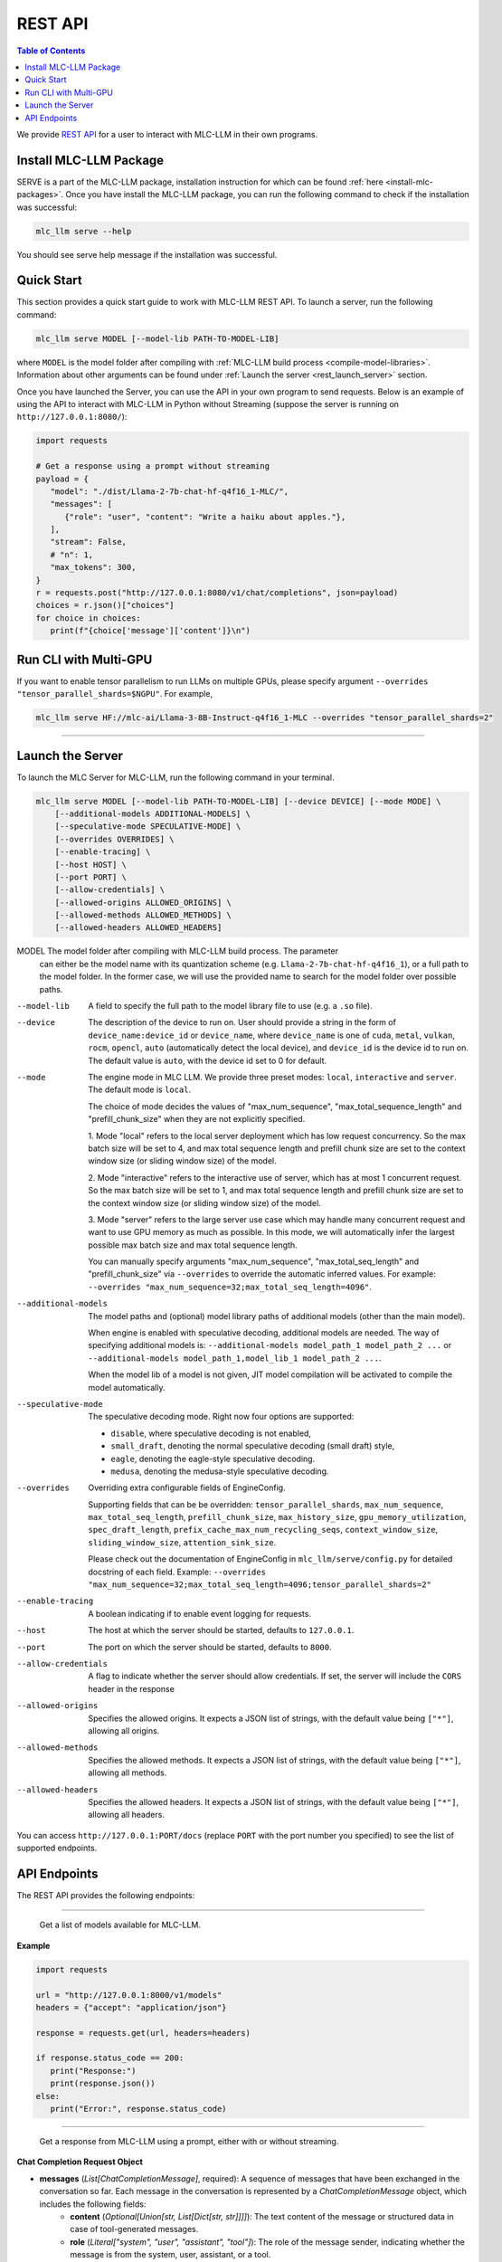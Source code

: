 .. _deploy-rest-api:

REST API
========

.. contents:: Table of Contents
   :local:
   :depth: 2

We provide `REST API <https://www.ibm.com/topics/rest-apis#:~:text=the%20next%20step-,What%20is%20a%20REST%20API%3F,representational%20state%20transfer%20architectural%20style.>`_
for a user to interact with MLC-LLM in their own programs.

Install MLC-LLM Package
------------------------

SERVE is a part of the MLC-LLM package, installation instruction for which can be found :ref:`here <install-mlc-packages>`. Once you have install the MLC-LLM package, you can run the following command to check if the installation was successful:

.. code:: bash

   mlc_llm serve --help

You should see serve help message if the installation was successful.

Quick Start
------------

This section provides a quick start guide to work with MLC-LLM REST API. To launch a server, run the following command:

.. code:: bash

   mlc_llm serve MODEL [--model-lib PATH-TO-MODEL-LIB]

where ``MODEL`` is the model folder after compiling with :ref:`MLC-LLM build process <compile-model-libraries>`. Information about other arguments can be found under :ref:`Launch the server <rest_launch_server>` section.

Once you have launched the Server, you can use the API in your own program to send requests. Below is an example of using the API to interact with MLC-LLM in Python without Streaming (suppose the server is running on ``http://127.0.0.1:8080/``):

.. code:: bash

   import requests

   # Get a response using a prompt without streaming
   payload = {
      "model": "./dist/Llama-2-7b-chat-hf-q4f16_1-MLC/",
      "messages": [
         {"role": "user", "content": "Write a haiku about apples."},
      ],
      "stream": False,
      # "n": 1,
      "max_tokens": 300,
   }
   r = requests.post("http://127.0.0.1:8080/v1/chat/completions", json=payload)
   choices = r.json()["choices"]
   for choice in choices:
      print(f"{choice['message']['content']}\n")
      
Run CLI with Multi-GPU
----------------------

If you want to enable tensor parallelism to run LLMs on multiple GPUs, please specify argument ``--overrides "tensor_parallel_shards=$NGPU"``. For example,

.. code:: shell

   mlc_llm serve HF://mlc-ai/Llama-3-8B-Instruct-q4f16_1-MLC --overrides "tensor_parallel_shards=2"

------------------------------------------------


.. _rest_launch_server:


Launch the Server
-----------------

To launch the MLC Server for MLC-LLM, run the following command in your terminal.

.. code:: bash

   mlc_llm serve MODEL [--model-lib PATH-TO-MODEL-LIB] [--device DEVICE] [--mode MODE] \
       [--additional-models ADDITIONAL-MODELS] \
       [--speculative-mode SPECULATIVE-MODE] \
       [--overrides OVERRIDES] \
       [--enable-tracing] \
       [--host HOST] \
       [--port PORT] \
       [--allow-credentials] \
       [--allowed-origins ALLOWED_ORIGINS] \
       [--allowed-methods ALLOWED_METHODS] \
       [--allowed-headers ALLOWED_HEADERS]


MODEL                  The model folder after compiling with MLC-LLM build process. The parameter
                       can either be the model name with its quantization scheme
                       (e.g. ``Llama-2-7b-chat-hf-q4f16_1``), or a full path to the model
                       folder. In the former case, we will use the provided name to search
                       for the model folder over possible paths.

--model-lib            A field to specify the full path to the model library file to use (e.g. a ``.so`` file).
--device               The description of the device to run on. User should provide a string in the
                       form of ``device_name:device_id`` or ``device_name``, where ``device_name`` is one of
                       ``cuda``, ``metal``, ``vulkan``, ``rocm``, ``opencl``, ``auto`` (automatically detect the
                       local device), and ``device_id`` is the device id to run on. The default value is ``auto``,
                       with the device id set to 0 for default.
--mode                 The engine mode in MLC LLM.
                       We provide three preset modes: ``local``, ``interactive`` and ``server``.
                       The default mode is ``local``.

                       The choice of mode decides the values of "max_num_sequence", "max_total_sequence_length"
                       and "prefill_chunk_size" when they are not explicitly specified.

                       1. Mode "local" refers to the local server deployment which has low
                       request concurrency. So the max batch size will be set to 4, and max
                       total sequence length and prefill chunk size are set to the context
                       window size (or sliding window size) of the model.

                       2. Mode "interactive" refers to the interactive use of server, which
                       has at most 1 concurrent request. So the max batch size will be set to 1,
                       and max total sequence length and prefill chunk size are set to the context
                       window size (or sliding window size) of the model.

                       3. Mode "server" refers to the large server use case which may handle
                       many concurrent request and want to use GPU memory as much as possible.
                       In this mode, we will automatically infer the largest possible max batch
                       size and max total sequence length.

                       You can manually specify arguments "max_num_sequence", "max_total_seq_length" and
                       "prefill_chunk_size" via ``--overrides`` to override the automatic inferred values.
                       For example: ``--overrides "max_num_sequence=32;max_total_seq_length=4096"``.
--additional-models    The model paths and (optional) model library paths of additional models (other
                       than the main model).

                       When engine is enabled with speculative decoding, additional models are needed.
                       The way of specifying additional models is:
                       ``--additional-models model_path_1 model_path_2 ...`` or
                       ``--additional-models model_path_1,model_lib_1 model_path_2 ...``.

                       When the model lib of a model is not given, JIT model compilation will be activated
                       to compile the model automatically.
--speculative-mode     The speculative decoding mode. Right now four options are supported:

                       - ``disable``, where speculative decoding is not enabled,

                       - ``small_draft``, denoting the normal speculative decoding (small draft) style,

                       - ``eagle``, denoting the eagle-style speculative decoding.

                       - ``medusa``, denoting the medusa-style speculative decoding.
--overrides            Overriding extra configurable fields of EngineConfig.

                       Supporting fields that can be be overridden: ``tensor_parallel_shards``, ``max_num_sequence``,
                       ``max_total_seq_length``, ``prefill_chunk_size``, ``max_history_size``, ``gpu_memory_utilization``,
                       ``spec_draft_length``, ``prefix_cache_max_num_recycling_seqs``, ``context_window_size``,
                       ``sliding_window_size``, ``attention_sink_size``.

                       Please check out the documentation of EngineConfig in ``mlc_llm/serve/config.py``
                       for detailed docstring of each field.
                       Example: ``--overrides "max_num_sequence=32;max_total_seq_length=4096;tensor_parallel_shards=2"``
--enable-tracing       A boolean indicating if to enable event logging for requests.
--host                 The host at which the server should be started, defaults to ``127.0.0.1``.
--port                 The port on which the server should be started, defaults to ``8000``.
--allow-credentials    A flag to indicate whether the server should allow credentials. If set, the server will
                       include the ``CORS`` header in the response
--allowed-origins      Specifies the allowed origins. It expects a JSON list of strings, with the default value being ``["*"]``, allowing all origins.
--allowed-methods      Specifies the allowed methods. It expects a JSON list of strings, with the default value being ``["*"]``, allowing all methods.
--allowed-headers      Specifies the allowed headers. It expects a JSON list of strings, with the default value being ``["*"]``, allowing all headers.

You can access ``http://127.0.0.1:PORT/docs`` (replace ``PORT`` with the port number you specified) to see the list of
supported endpoints.

API Endpoints
-------------

The REST API provides the following endpoints:

.. http:get:: /v1/models

------------------------------------------------

   Get a list of models available for MLC-LLM.

**Example**

.. code:: bash

   import requests

   url = "http://127.0.0.1:8000/v1/models"
   headers = {"accept": "application/json"}

   response = requests.get(url, headers=headers)

   if response.status_code == 200:
      print("Response:")
      print(response.json())
   else:
      print("Error:", response.status_code)


.. http:post:: /v1/chat/completions

------------------------------------------------

   Get a response from MLC-LLM using a prompt, either with or without streaming.

**Chat Completion Request Object**

- **messages** (*List[ChatCompletionMessage]*, required): A sequence of messages that have been exchanged in the conversation so far. Each message in the conversation is represented by a `ChatCompletionMessage` object, which includes the following fields:
    - **content** (*Optional[Union[str, List[Dict[str, str]]]]*): The text content of the message or structured data in case of tool-generated messages.
    - **role** (*Literal["system", "user", "assistant", "tool"]*): The role of the message sender, indicating whether the message is from the system, user, assistant, or a tool.
    - **name** (*Optional[str]*): An optional name for the sender of the message.
    - **tool_calls** (*Optional[List[ChatToolCall]]*): A list of calls to external tools or functions made within this message, applicable when the role is `tool`.
    - **tool_call_id** (*Optional[str]*): A unique identifier for the tool call, relevant when integrating external tools or services.

- **model** (*str*, required): The model to be used for generating responses.

- **frequency_penalty** (*float*, optional, default=0.0): Positive values penalize new tokens based on their existing frequency in the text so far, decreasing the model’s likelihood to repeat tokens.

- **presence_penalty** (*float*, optional, default=0.0): Positive values penalize new tokens if they are already present in the text so far, decreasing the model’s likelihood to repeat tokens.

- **logprobs** (*bool*, optional, default=False): Indicates whether to include log probabilities for each token in the response.

- **top_logprobs** (*int*, optional, default=0): An integer ranging from 0 to 5. It determines the number of tokens, most likely to appear at each position, to be returned. Each token is accompanied by a log probability. If this parameter is used, 'logprobs' must be set to true.

- **logit_bias** (*Optional[Dict[int, float]]*): Allows specifying biases for or against specific tokens during generation.

- **max_tokens** (*Optional[int]*): The maximum number of tokens to generate in the response(s).

- **n** (*int*, optional, default=1): Number of responses to generate for the given prompt.

- **seed** (*Optional[int]*): A seed for deterministic generation. Using the same seed and inputs will produce the same output.

- **stop** (*Optional[Union[str, List[str]]]*): One or more strings that, if encountered, will cause generation to stop.

- **stream** (*bool*, optional, default=False): If `True`, responses are streamed back as they are generated.

- **temperature** (*float*, optional, default=1.0): Controls the randomness of the generation. Lower values lead to less random completions.

- **top_p** (*float*, optional, default=1.0): Nucleus sampling parameter that controls the diversity of the generated responses.

- **tools** (*Optional[List[ChatTool]]*): Specifies external tools or functions that can be called as part of the chat.

- **tool_choice** (*Optional[Union[Literal["none", "auto"], Dict]]*): Controls how tools are selected for use in responses.

- **user** (*Optional[str]*): An optional identifier for the user initiating the request.

- **response_format** (*RequestResponseFormat*, optional): Specifies the format of the response. Can be either "text" or "json_object", with optional schema definition for JSON responses.

**Returns**

- If `stream` is `False`, a `ChatCompletionResponse` object containing the generated response(s).
- If `stream` is `True`, a stream of `ChatCompletionStreamResponse` objects, providing a real-time feed of generated responses.


**ChatCompletionResponseChoice**

- **finish_reason** (*Optional[Literal["stop", "length", "tool_calls", "error"]]*, optional): The reason the completion process was terminated. It can be due to reaching a stop condition, the maximum length, output of tool calls, or an error.

- **index** (*int*, required, default=0): Indicates the position of this choice within the list of choices.

- **message** (*ChatCompletionMessage*, required): The message part of the chat completion, containing the content of the chat response.

- **logprobs** (*Optional[LogProbs]*, optional): Optionally includes log probabilities for each output token

**ChatCompletionStreamResponseChoice**

- **finish_reason** (*Optional[Literal["stop", "length", "tool_calls"]]*, optional): Specifies why the streaming completion process ended. Valid reasons are "stop", "length", and "tool_calls".

- **index** (*int*, required, default=0): Indicates the position of this choice within the list of choices.

- **delta** (*ChatCompletionMessage*, required): Represents the incremental update or addition to the chat completion message in the stream.

- **logprobs** (*Optional[LogProbs]*, optional): Optionally includes log probabilities for each output token

**ChatCompletionResponse**

- **id** (*str*, required): A unique identifier for the chat completion session.

- **choices** (*List[ChatCompletionResponseChoice]*, required): A collection of `ChatCompletionResponseChoice` objects, representing the potential responses generated by the model.

- **created** (*int*, required, default=current time): The UNIX timestamp representing when the response was generated.

- **model** (*str*, required): The name of the model used to generate the chat completions.

- **system_fingerprint** (*str*, required): A system-generated fingerprint that uniquely identifies the computational environment.

- **object** (*Literal["chat.completion"]*, required, default="chat.completion"): A string literal indicating the type of object, here always "chat.completion".

- **usage** (*UsageInfo*, required, default=empty `UsageInfo` object): Contains information about the API usage for this specific request.

**ChatCompletionStreamResponse**

- **id** (*str*, required): A unique identifier for the streaming chat completion session.

- **choices** (*List[ChatCompletionStreamResponseChoice]*, required): A list of `ChatCompletionStreamResponseChoice` objects, each representing a part of the streaming chat response.

- **created** (*int*, required, default=current time): The creation time of the streaming response, represented as a UNIX timestamp.

- **model** (*str*, required): Specifies the model that was used for generating the streaming chat completions.

- **system_fingerprint** (*str*, required): A unique identifier for the system generating the streaming completions.

- **object** (*Literal["chat.completion.chunk"]*, required, default="chat.completion.chunk"): A literal indicating that this object represents a chunk of a streaming chat completion.

------------------------------------------------


**Example**

Below is an example of using the API to interact with MLC-LLM in Python with Streaming.

.. code:: bash

   import requests
   import json

   # Get a response using a prompt with streaming
   payload = {
    "model": "./dist/Llama-2-7b-chat-hf-q4f16_1-MLC/",
    "messages": [{"role": "user", "content": "Write a haiku"}],
    "stream": True,
   }
   with requests.post("http://127.0.0.1:8080/v1/chat/completions", json=payload, stream=True) as r:
      for chunk in r.iter_content(chunk_size=None):
         chunk = chunk.decode("utf-8")
         if "[DONE]" in chunk[6:]:
            break
         response = json.loads(chunk[6:])
         content = response["choices"][0]["delta"].get("content", "")
         print(content, end="", flush=True)
   print("\n")

------------------------------------------------

There is also support for function calling similar to OpenAI (https://platform.openai.com/docs/guides/function-calling). Below is an example on how to use function calling in Python.

.. code:: bash

   import requests
   import json

   tools = [
      {
         "type": "function",
         "function": {
               "name": "get_current_weather",
               "description": "Get the current weather in a given location",
               "parameters": {
                  "type": "object",
                  "properties": {
                     "location": {
                           "type": "string",
                           "description": "The city and state, e.g. San Francisco, CA",
                     },
                     "unit": {"type": "string", "enum": ["celsius", "fahrenheit"]},
                  },
                  "required": ["location"],
               },
         },
      }
   ]

   payload = {
      "model": "./dist/gorilla-openfunctions-v1-q4f16_1-MLC/",
      "messages": [
         {
               "role": "user",
               "content": "What is the current weather in Pittsburgh, PA in fahrenheit?",
         }
      ],
      "stream": False,
      "tools": tools,
   }

   r = requests.post("http://127.0.0.1:8080/v1/chat/completions", json=payload)
   print(f"{r.json()['choices'][0]['message']['tool_calls'][0]['function']}\n")

   # Output: {'name': 'get_current_weather', 'arguments': {'location': 'Pittsburgh, PA', 'unit': 'fahrenheit'}}

------------------------------------------------

Function Calling with streaming is also supported. Below is an example on how to use function calling with streaming in Python.

.. code:: bash

   import requests
   import json

   tools = [
      {
         "type": "function",
         "function": {
               "name": "get_current_weather",
               "description": "Get the current weather in a given location",
               "parameters": {
                  "type": "object",
                  "properties": {
                     "location": {
                           "type": "string",
                           "description": "The city and state, e.g. San Francisco, CA",
                     },
                     "unit": {"type": "string", "enum": ["celsius", "fahrenheit"]},
                  },
                  "required": ["location"],
               },
         },
      }
   ]

   payload = {
      "model": "./dist/gorilla-openfunctions-v1-q4f16_1-MLC/",
      "messages": [
         {
               "role": "user",
               "content": "What is the current weather in Pittsburgh, PA and Tokyo, JP in fahrenheit?",
         }
      ],
      "stream": True,
      "tools": tools,
   }

   with requests.post("http://127.0.0.1:8080/v1/chat/completions", json=payload, stream=True) as r:
    for chunk in r.iter_content(chunk_size=None):
        chunk = chunk.decode("utf-8")
        if "[DONE]" in chunk[6:]:
            break
        response = json.loads(chunk[6:])
        content = response["choices"][0]["delta"].get("content", "")
        print(f"{content}", end="", flush=True)
   print("\n")

   # Output: ["get_current_weather(location='Pittsburgh,PA',unit='fahrenheit')", "get_current_weather(location='Tokyo,JP',unit='fahrenheit')"]


.. note::
   The API is a uniform interface that supports multiple languages. You can also utilize these functionalities in languages other than Python.



